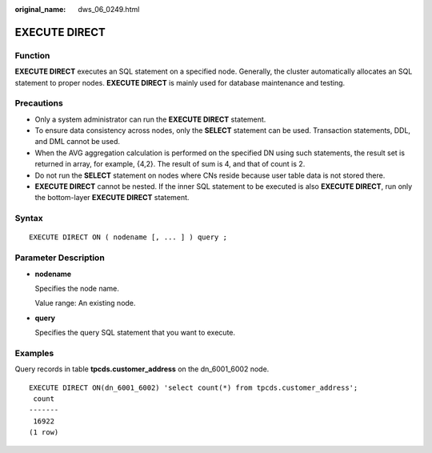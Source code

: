 :original_name: dws_06_0249.html

.. _dws_06_0249:

EXECUTE DIRECT
==============

Function
--------

**EXECUTE DIRECT** executes an SQL statement on a specified node. Generally, the cluster automatically allocates an SQL statement to proper nodes. **EXECUTE DIRECT** is mainly used for database maintenance and testing.

Precautions
-----------

-  Only a system administrator can run the **EXECUTE DIRECT** statement.
-  To ensure data consistency across nodes, only the **SELECT** statement can be used. Transaction statements, DDL, and DML cannot be used.
-  When the AVG aggregation calculation is performed on the specified DN using such statements, the result set is returned in array, for example, {4,2}. The result of sum is 4, and that of count is 2.
-  Do not run the **SELECT** statement on nodes where CNs reside because user table data is not stored there.
-  **EXECUTE DIRECT** cannot be nested. If the inner SQL statement to be executed is also **EXECUTE DIRECT**, run only the bottom-layer **EXECUTE DIRECT** statement.

Syntax
------

::

   EXECUTE DIRECT ON ( nodename [, ... ] ) query ;

Parameter Description
---------------------

-  **nodename**

   Specifies the node name.

   Value range: An existing node.

-  **query**

   Specifies the query SQL statement that you want to execute.

Examples
--------

Query records in table **tpcds.customer_address** on the dn_6001_6002 node.

::

   EXECUTE DIRECT ON(dn_6001_6002) 'select count(*) from tpcds.customer_address';
    count
   -------
    16922
   (1 row)

